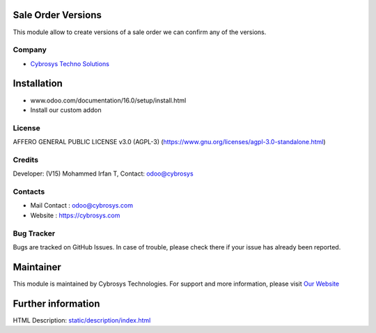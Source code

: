 .. image:: https://img.shields.io/badge/licence-AGPL--3-blue.svg
   :target: https://www.gnu.org/licenses/agpl-3.0-standalone.html
   :alt: License: AGPL-3

Sale Order Versions
====================
This module allow to create versions of a sale order we can confirm any of the versions.

Company
-------
* `Cybrosys Techno Solutions <https://cybrosys.com/>`__

Installation
============
- www.odoo.com/documentation/16.0/setup/install.html
- Install our custom addon

License
-------
AFFERO GENERAL PUBLIC LICENSE v3.0 (AGPL-3)
(https://www.gnu.org/licenses/agpl-3.0-standalone.html)

Credits
-------
Developer: (V15) Mohammed Irfan T, Contact: odoo@cybrosys

Contacts
--------
* Mail Contact : odoo@cybrosys.com
* Website : https://cybrosys.com

Bug Tracker
-----------
Bugs are tracked on GitHub Issues. In case of trouble, please check there if your issue has already been reported.

Maintainer
==========
.. image:: https://cybrosys.com/images/logo.png
   :target: https://cybrosys.com

This module is maintained by Cybrosys Technologies.
For support and more information, please visit `Our Website <https://cybrosys.com/>`__

Further information
===================
HTML Description: `<static/description/index.html>`__
